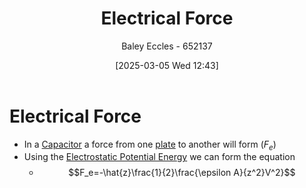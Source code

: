 :PROPERTIES:
:ID:       85e72419-b86c-4f8a-a5a6-6b7874a5bfd0
:END:
#+title: Electrical Force
#+date: [2025-03-05 Wed 12:43]
#+AUTHOR: Baley Eccles - 652137
#+STARTUP: latexpreview

* Electrical Force
 - In a [[id:605fa252-6718-4527-bad5-7fc2f8d29bca][Capacitor]] a force from one [[id:0bab4eaa-a87f-4711-a3ab-945f94adcfa4][plate]] to another will form ($F_e$)
 - Using the [[id:afaf1f4e-547f-4669-9bdb-74247c479c07][Electrostatic Potential Energy]] we can form the equation
   - \[F_e=-\hat{z}\frac{1}{2}\frac{\epsilon A}{z^2}V^2}\]

